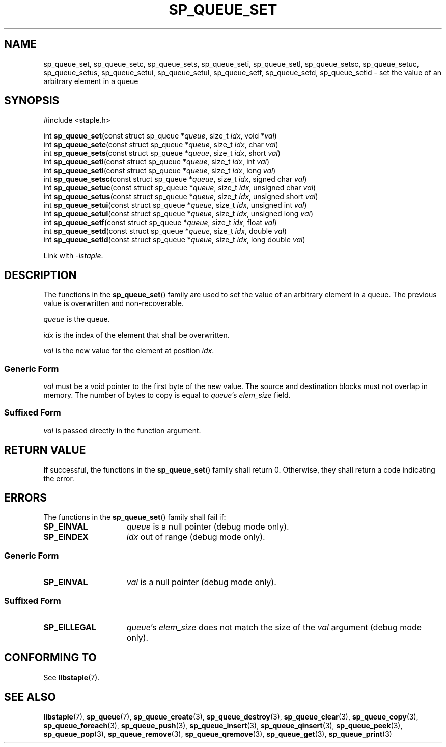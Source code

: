 .TH SP_QUEUE_SET 3 DATE "libstaple-VERSION"
.SH NAME
sp_queue_set, sp_queue_setc, sp_queue_sets, sp_queue_seti, sp_queue_setl,
sp_queue_setsc, sp_queue_setuc, sp_queue_setus, sp_queue_setui,
sp_queue_setul, sp_queue_setf, sp_queue_setd, sp_queue_setld \- set the
value of an arbitrary element in a queue
.SH SYNOPSIS
.ad l
#include <staple.h>
.sp
int
.BR sp_queue_set "(const struct sp_queue"
.RI * queue ,
size_t
.IR idx ,
void
.RI * val )
.br
int
.BR sp_queue_setc "(const struct sp_queue"
.RI * queue ,
size_t
.IR idx ,
char
.IR val )
.br
int
.BR sp_queue_sets "(const struct sp_queue"
.RI * queue ,
size_t
.IR idx ,
short
.IR val )
.br
int
.BR sp_queue_seti "(const struct sp_queue"
.RI * queue ,
size_t
.IR idx ,
int
.IR val )
.br
int
.BR sp_queue_setl "(const struct sp_queue"
.RI * queue ,
size_t
.IR idx ,
long
.IR val )
.br
int
.BR sp_queue_setsc "(const struct sp_queue"
.RI * queue ,
size_t
.IR idx ,
signed char
.IR val )
.br
int
.BR sp_queue_setuc "(const struct sp_queue"
.RI * queue ,
size_t
.IR idx ,
unsigned char
.IR val )
.br
int
.BR sp_queue_setus "(const struct sp_queue"
.RI * queue ,
size_t
.IR idx ,
unsigned short
.IR val )
.br
int
.BR sp_queue_setui "(const struct sp_queue"
.RI * queue ,
size_t
.IR idx ,
unsigned int
.IR val )
.br
int
.BR sp_queue_setul "(const struct sp_queue"
.RI * queue ,
size_t
.IR idx ,
unsigned long
.IR val )
.br
int
.BR sp_queue_setf "(const struct sp_queue"
.RI * queue ,
size_t
.IR idx ,
float
.IR val )
.br
int
.BR sp_queue_setd "(const struct sp_queue"
.RI * queue ,
size_t
.IR idx ,
double
.IR val )
.br
int
.BR sp_queue_setld "(const struct sp_queue"
.RI * queue ,
size_t
.IR idx ,
long double
.IR val )
.sp
Link with \fI-lstaple\fP.
.ad
.SH DESCRIPTION
.P
The functions in the
.BR sp_queue_set ()
family are used to set the value of an arbitrary element in a queue. The
previous value is overwritten and non-recoverable.
.P
.I queue
is the queue.
.P
.I idx
is the index of the element that shall be overwritten.
.P
.I val
is the new value for the element at position
.IR idx .
.SS Generic Form
.I val
must be a void pointer to the first byte of the new value. The source and
destination blocks must not overlap in memory. The number of bytes to copy is
equal to
.IR queue "'s " elem_size
field.
.SS Suffixed Form
.I val
is passed directly in the function argument.
.SH RETURN VALUE
.P
If successful, the functions in the
.BR sp_queue_set ()
family shall return 0. Otherwise, they shall return a code indicating the
error.
.SH ERRORS
The functions in the
.BR sp_queue_set ()
family shall fail if:
.IP \fBSP_EINVAL\fP 1.5i
.I queue
is a null pointer (debug mode only).
.IP \fBSP_EINDEX\fP 1.5i
.I idx
out of range (debug mode only).
.SS Generic Form
.IP \fBSP_EINVAL\fP 1.5i
.I val
is a null pointer (debug mode only).
.SS Suffixed Form
.IP \fBSP_EILLEGAL\fP 1.5i
.IR queue "'s " elem_size
does not match the size of the
.I val
argument (debug mode only).
.SH CONFORMING TO
See
.BR libstaple (7).
.SH SEE ALSO
.ad l
.BR libstaple (7),
.BR sp_queue (7),
.BR sp_queue_create (3),
.BR sp_queue_destroy (3),
.BR sp_queue_clear (3),
.BR sp_queue_copy (3),
.BR sp_queue_foreach (3),
.BR sp_queue_push (3),
.BR sp_queue_insert (3),
.BR sp_queue_qinsert (3),
.BR sp_queue_peek (3),
.BR sp_queue_pop (3),
.BR sp_queue_remove (3),
.BR sp_queue_qremove (3),
.BR sp_queue_get (3),
.BR sp_queue_print (3)

